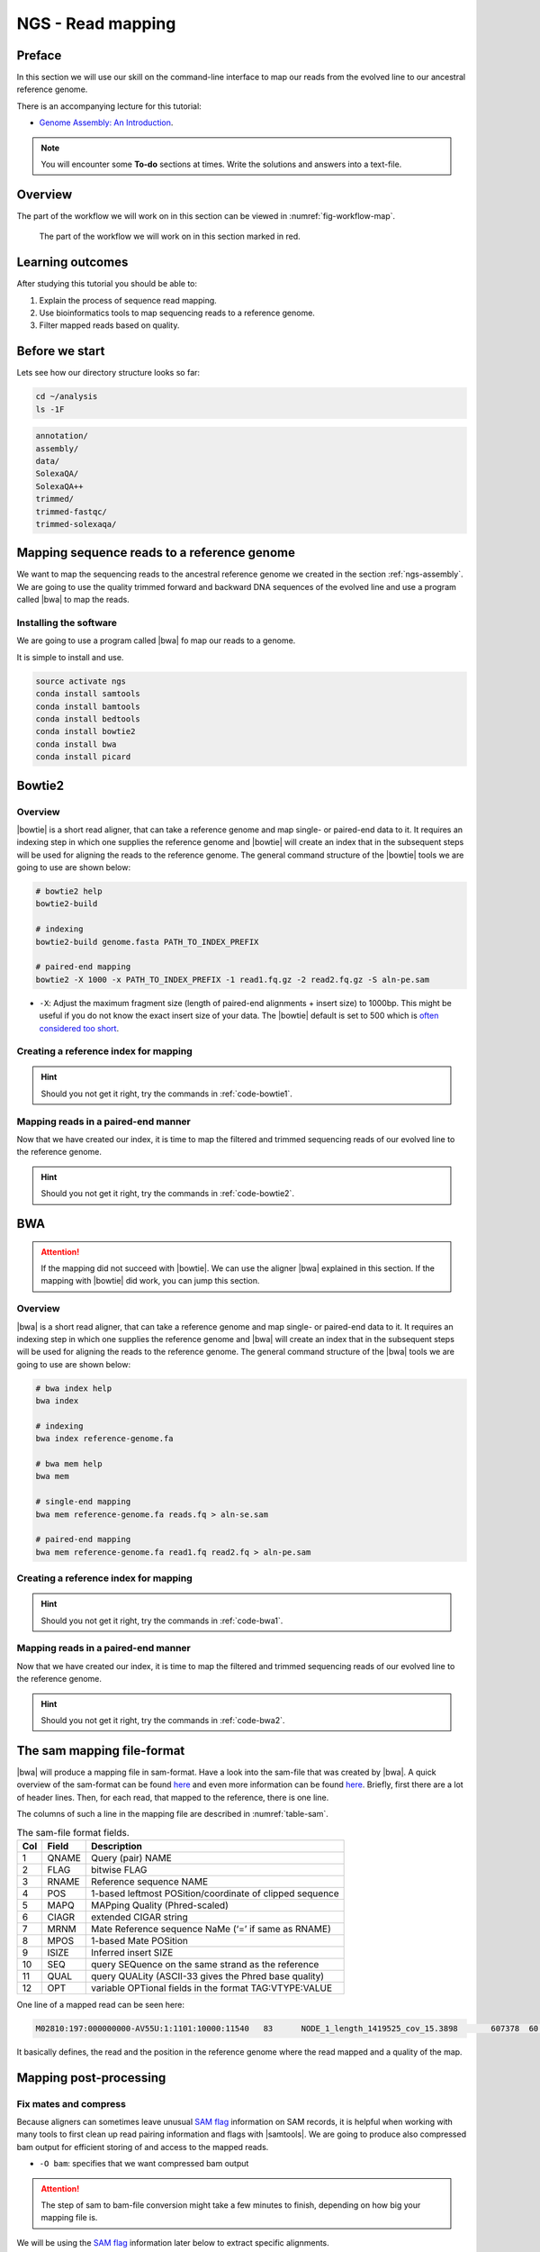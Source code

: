 .. _ngs-mapping:

NGS - Read mapping
==================

Preface
-------

In this section we will use our skill on the command-line interface to map our
reads from the evolved line to our ancestral reference genome.

There is an accompanying lecture for this tutorial:

-  `Genome Assembly: An Introduction <https://dx.doi.org/10.6084/m9.figshare.2972323.v1>`__.

.. NOTE::

   You will encounter some **To-do** sections at times. Write the solutions and answers into a text-file.   

   
Overview
--------

The part of the workflow we will work on in this section can be viewed in :numref:`fig-workflow-map`.

.. _fig-workflow-map:
.. figure:: images/workflow.png

   The part of the workflow we will work on in this section marked in red.
   

Learning outcomes
-----------------

After studying this tutorial you should be able to:

#. Explain the process of sequence read mapping.
#. Use bioinformatics tools to map sequencing reads to a reference genome.
#. Filter mapped reads based on quality.


Before we start
---------------

Lets see how our directory structure looks so far:

.. code:: bash

          cd ~/analysis
          ls -1F

.. code:: bash
          
          annotation/
          assembly/
          data/
          SolexaQA/
          SolexaQA++
          trimmed/
          trimmed-fastqc/
          trimmed-solexaqa/
          

Mapping sequence reads to a reference genome
--------------------------------------------

We want to map the sequencing reads to the ancestral reference genome we created in the section :ref:`ngs-assembly`.
We are going to use the quality trimmed forward and backward DNA sequences of the evolved line and use a program called |bwa| to map the reads.

.. todo::
                
   #. Discuss briefly why we are using the ancestral genome as a reference genome as opposed to a genome for the evolved line.

      
Installing the software
~~~~~~~~~~~~~~~~~~~~~~~

We are going to use a program called |bwa| fo map our reads to a genome.

It is simple to install and use.

.. code:: bash

          source activate ngs
          conda install samtools
          conda install bamtools
          conda install bedtools
          conda install bowtie2
          conda install bwa
          conda install picard

          
Bowtie2
-------

Overview
~~~~~~~~

|bowtie| is a short read aligner, that can take a reference genome and map single- or paired-end data to it.
It requires an indexing step in which one supplies the reference genome and |bowtie| will create an index that in the subsequent steps will be used for aligning the reads to the reference genome.
The general command structure of the |bowtie| tools we are going to use are shown below:


.. code:: bash

   # bowtie2 help
   bowtie2-build
          
   # indexing 
   bowtie2-build genome.fasta PATH_TO_INDEX_PREFIX

   # paired-end mapping
   bowtie2 -X 1000 -x PATH_TO_INDEX_PREFIX -1 read1.fq.gz -2 read2.fq.gz -S aln-pe.sam


- ``-X``: Adjust the maximum fragment size (length of paired-end alignments + insert size) to 1000bp. This might be useful if you do not know the exact insert size of your data. The |bowtie| default is set to 500 which is `often considered too short <http://lab.loman.net/2013/05/02/use-x-with-bowtie2-to-set-minimum-and-maximum-insert-sizes-for-nextera-libraries/>`__.
  

Creating a reference index for mapping
~~~~~~~~~~~~~~~~~~~~~~~~~~~~~~~~~~~~~~

.. todo::

   Create an |bowtie| index for our reference genome assembly. Attention! Remember which file you need to submit to |bowtie|.


.. hint::

   Should you not get it right, try the commands in :ref:`code-bowtie1`.



Mapping reads in a paired-end manner
~~~~~~~~~~~~~~~~~~~~~~~~~~~~~~~~~~~~

Now that we have created our index, it is time to map the filtered and trimmed sequencing reads of our evolved line to the reference genome.

.. todo::
   
   Use the correct ``bowtie2`` command structure from above and map the reads of the evolved line to the reference genome.
   

.. hint::

   Should you not get it right, try the commands in :ref:`code-bowtie2`.

          
BWA
---

.. Attention::

   If the mapping did not succeed with |bowtie|. We can use the aligner |bwa| explained in this section. If the mapping with |bowtie| did work, you can jump this section.


Overview
~~~~~~~~

|bwa| is a short read aligner, that can take a reference genome and map single- or paired-end data to it.
It requires an indexing step in which one supplies the reference genome and |bwa| will create an index that in the subsequent steps will be used for aligning the reads to the reference genome.
The general command structure of the |bwa| tools we are going to use are shown below:

.. code:: bash

   # bwa index help
   bwa index
          
   # indexing 
   bwa index reference-genome.fa

   # bwa mem help
   bwa mem
   
   # single-end mapping
   bwa mem reference-genome.fa reads.fq > aln-se.sam
   
   # paired-end mapping
   bwa mem reference-genome.fa read1.fq read2.fq > aln-pe.sam

   
Creating a reference index for mapping
~~~~~~~~~~~~~~~~~~~~~~~~~~~~~~~~~~~~~~

.. todo::

   Create an |bwa| index for our reference genome assembly. Attention! Remember which file you need to submit to |bwa|.


.. hint::

   Should you not get it right, try the commands in :ref:`code-bwa1`.


Mapping reads in a paired-end manner
~~~~~~~~~~~~~~~~~~~~~~~~~~~~~~~~~~~~

Now that we have created our index, it is time to map the filtered and trimmed sequencing reads of our evolved line to the reference genome.

.. todo::
   
   Use the correct ``bwa mem`` command structure from above and map the reads of the evolved line to the reference genome.
   

.. hint::

   Should you not get it right, try the commands in :ref:`code-bwa2`.

   
The sam mapping file-format
---------------------------

|bwa| will produce a mapping file in sam-format. Have a look into the sam-file that was created by |bwa|.
A quick overview of the sam-format can be found `here <http://bio-bwa.sourceforge.net/bwa.shtml#4>`__ and even more information can be found `here <http://samtools.github.io/hts-specs/SAMv1.pdf>`__.
Briefly, first there are a lot of header lines. Then, for each read, that mapped to the reference, there is one line.

The columns of such a line in the mapping file are described in :numref:`table-sam`.

.. _table-sam:
.. table:: The sam-file format fields.

   +-----+---------+-----------------------------------------------------------+
   | Col |  Field  | Description                                               |
   +=====+=========+===========================================================+
   | 1   | QNAME   | Query (pair) NAME                                         |
   +-----+---------+-----------------------------------------------------------+
   | 2   | FLAG    | bitwise FLAG                                              |
   +-----+---------+-----------------------------------------------------------+
   | 3   | RNAME   | Reference sequence NAME                                   |
   +-----+---------+-----------------------------------------------------------+
   | 4   | POS     | 1-based leftmost POSition/coordinate of clipped sequence  |
   +-----+---------+-----------------------------------------------------------+
   | 5   | MAPQ    | MAPping Quality (Phred-scaled)                            |
   +-----+---------+-----------------------------------------------------------+
   | 6   | CIAGR   | extended CIGAR string                                     |
   +-----+---------+-----------------------------------------------------------+
   | 7   | MRNM    | Mate Reference sequence NaMe (‘=’ if same as RNAME)       |
   +-----+---------+-----------------------------------------------------------+
   | 8   | MPOS    | 1-based Mate POSition                                     |
   +-----+---------+-----------------------------------------------------------+
   | 9   | ISIZE   | Inferred insert SIZE                                      |
   +-----+---------+-----------------------------------------------------------+
   | 10  | SEQ     | query SEQuence on the same strand as the reference        |
   +-----+---------+-----------------------------------------------------------+
   | 11  | QUAL    | query QUALity (ASCII-33 gives the Phred base quality)     |
   +-----+---------+-----------------------------------------------------------+
   | 12  | OPT     | variable OPTional fields in the format TAG\:VTYPE\:VALUE  |
   +-----+---------+-----------------------------------------------------------+

One line of a mapped read can be seen here:

.. code:: bash

    M02810:197:000000000-AV55U:1:1101:10000:11540   83      NODE_1_length_1419525_cov_15.3898       607378  60      151M    =       607100  -429    TATGGTATCACTTATGGTATCACTTATGGCTATCACTAATGGCTATCACTTATGGTATCACTTATGACTATCAGACGTTATTACTATCAGACGATAACTATCAGACTTTATTACTATCACTTTCATATTACCCACTATCATCCCTTCTTTA FHGHHHHHGGGHHHHHHHHHHHHHHHHHHGHHHHHHHHHHHGHHHHHGHHHHHHHHGDHHHHHHHHGHHHHGHHHGHHHHHHFHHHHGHHHHIHHHHHHHHHHHHHHHHHHHGHHHHHGHGHHHHHHHHEGGGGGGGGGFBCFFFFCCCCC NM:i:0  MD:Z:151        AS:i:151        XS:i:0

It basically defines, the read and the position in the reference genome where the read mapped and a quality of the map.


Mapping post-processing
-----------------------

Fix mates and compress
~~~~~~~~~~~~~~~~~~~~~~

Because aligners can sometimes leave unusual `SAM flag <http://bio-bwa.sourceforge.net/bwa.shtml#4>`__ information on SAM records, it is helpful when working with many tools to first clean up read pairing information and flags with |samtools|.
We are going to produce also compressed bam output for efficient storing of and access to the mapped reads.


.. rst-class:: sebcode
               
   samtools fixmate -O bam mappings/|fileevol|.sam mappings/|fileevol|.fixmate.bam

   
- ``-O bam``: specifies that we want compressed bam output


.. attention:: 

   The step of sam to bam-file conversion might take a few minutes to finish, depending on how big your mapping file is. 


We will be using the `SAM flag <http://bio-bwa.sourceforge.net/bwa.shtml#4>`__ information later below to extract specific alignments. 

.. hint::

   A very useful tools to explain flags can be found `here <http://broadinstitute.github.io/picard/explain-flags.html>`__.

      
Once we have bam-file, we can also delete the original sam-file as it requires too much space.
   
  
.. rst-class:: sebcode

   rm mappings/|fileevol|.sam


Sorting
~~~~~~~

We are going to use |samtools| again to sort the bam-file into coordinate order:


.. rst-class:: sebcode

    # convert to bam file and sort
    samtools sort -O bam -o mappings/|fileevol|.sorted.bam mappings/|fileevol|.fixmate.bam
    

- ``-o``: specifies the name of the output file.
- ``-O bam``: specifies that the output will be bam-format


Remove duplicates
~~~~~~~~~~~~~~~~~

In this step we remove duplicate reads. The main purpose of removing duplicates is to mitigate the effects of PCR amplification bias introduced during library construction. 

.. rst-class:: sebcode

    picard MarkDuplicates REMOVE_DUPLICATES=true METRICS_FILE=mappings/|fileevol|.marked_dup_metrics.txt INPUT=mappings/|fileevol|.sorted.bam OUTPUT=mappings/|fileevol|.sorted.dedup.bam


.. todo::

   Figure out what "PCR amplification bias" means.
    

Mapping statistics
------------------

Stats with SAMtools
~~~~~~~~~~~~~~~~~~~

Lets get an mapping overview:

.. rst-class:: sebcode

    samtools flagstat mappings/|fileevol|.sorted.dedup.bam

    
.. todo::

   Look at the mapping statistics and understand `their meaning
   <https://www.biostars.org/p/12475/>`__. Discuss your results.
   Explain why we may find mapped reads that have their mate mapped to a different chromosome/contig?
   Can they be used for something?
         
   
For the sorted bam-file we can get read depth for at all positions of the reference genome, e.g. how many reads are overlapping the genomic position.


.. rst-class:: sebcode

    samtools depth mappings/|fileevol|.sorted.dedup.bam | gzip > mappings/|fileevol|.depth.txt.gz


.. todo::

   Extract the depth values for contig 20 and load the data into R, calculate some statistics of our scaffold.

   
.. rst-class:: sebcode
   
   zcat mappings/evolved-6.depth.txt.gz | egrep '^NODE_20_' | gzip >  mappings/NODE_20.depth.txt.gz

   
Now we quickly use some |R| to make a coverage plot for contig NODE20.
Open a |R| shell by typing ``R`` on the command-line of the shell.
   
.. code:: R

   x <- read.table('mappings/NODE_20.depth.txt.gz', sep='\t', header=FALSE,  strip.white=TRUE)

   # Look at the beginning of x
   head(x)

   # calculate average depth
   mean(x[,3])
   # std dev
   sqrt(var(x[,3]))
   
   # mark areas that have a coverage below 20 in red
   plot(x[,2], x[,3], col = ifelse(x[,3] < 20,'red','black'), pch=19, xlab='postion', ylab='coverage')

   # to save a plot
   png('mappings/covNODE20.png', width = 1200, height = 500)
   plot(x[,2], x[,3], col = ifelse(x[,3] < 20,'red','black'), pch=19, xlab='postion', ylab='coverage')
   dev.off()


The result plot will be looking similar to the one in :numref:`coverage`

.. _coverage:
.. figure:: images/covNODE20.png

   A example coverage plot for a contig with highlighted in red regions with a coverage below 20 reads.
   
   
.. todo::

   Look at the created plot. Explain why it makes sense that you find relatively bad coverage at the beginning and the end of the contig.


Stats with QualiMap
~~~~~~~~~~~~~~~~~~~

For a more in depth analysis of the mappings, one can use |qualimap|.

|qualimap| examines sequencing alignment data in SAM/BAM files according to the features of the mapped reads and provides an overall view of the data that helps to the detect biases in the sequencing and/or mapping of the data and eases decision-making for further analysis.

Installation:


.. code::

   conda install qualimap


Run |qualimap| with:


.. rst-class:: sebcode

   qualimap bamqc -bam mappings/|fileevol|.sorted.dedup.bam


This will create a report in the mapping folder.
See this `webpage <http://qualimap.bioinfo.cipf.es/doc_html/analysis.html#output>`__ to get help on the sections in the report.

   
.. todo::

   Install |qualimap| and investigate the mapping of the evolved sample. Write
   down your observations.
    
   
   
Sub-selecting reads
-------------------

It is important to remember that the mapping commands we used above, without additional parameter to sub-select specific alignments (e.g. for |bowtie| there are options like ``--no-mixed``, which suppresses unpaired alignments for paired reads or ``--no-discordant``, which suppresses discordant alignments for paired reads, etc.), is going to output all reads, including unmapped reads, multi-mapping reads, unpaired reads, discordant read pairs, etc. in one file. We can sub-select from the output reads we want to analyse further using |samtools|.


.. todo::

   Explain what concordant and discordant read pairs are? Look at the |bowtie| manual.
   

Concordant reads
~~~~~~~~~~~~~~~~

Here, we select the reads **we will be using for subsequent analyses**.
Frist off, we select reads with a mapping quality of at least 20.
Furthermore, we select read-pair that have been mapped in a correct manner (same chromosome/contig, correct orientation to each other).


.. rst-class:: sebcode
               
   samtools view -h -b -q 20 -f 2 mappings/|fileevol|.sorted.dedup.bam > mappings/|fileevol|.sorted.concordant.q20.bam


- ``-h``: Include the sam header
- ``-b``: Output will be bam-format
- ``-q 20``: Only extract reads with mapping quality >= 20
- ``-f 2``: Only extract correctly paired reads. ``-f`` extracts alignments with the specified `SAM flag <http://bio-bwa.sourceforge.net/bwa.shtml#4>`__ set.


.. attention::

   The resulting file of this step will be used in the next section for calling variants.


Unmapped reads
~~~~~~~~~~~~~~

We could decide to use |kraken| like in section :ref:`taxonomic-investigation` to classify all unmapped sequence reads and identify the species they are coming from and test for contamination.

Lets see how we can get the unmapped portion of the reads from the bam-file:


.. rst-class:: sebcode
               
    samtools view -b -f 4 mappings/|fileevol|.sorted.dedup.bam > mappings/|fileevol|.sorted.unmapped.bam
    
    # count them
    samtools view -c mappings/|fileevol|.sorted.unmapped.bam
    
    
- ``-b``: indicates that the output is BAM.
- ``-f INT``: only include reads with this `SAM flag <http://bio-bwa.sourceforge.net/bwa.shtml#4>`__ set. You can also use the command ``samtools flags`` to get an overview of the flags. 
- ``-c``: count the reads


Lets extract the fastq sequence of the unmapped reads for read1 and read2.


.. rst-class:: sebcode

    bamToFastq -i |fileevol|.sorted.unmapped.bam -fq mappings/|fileevol|.sorted.unmapped.R1.fastq -fq2  mappings/|fileevol|.sorted.unmapped.R2.fastq


